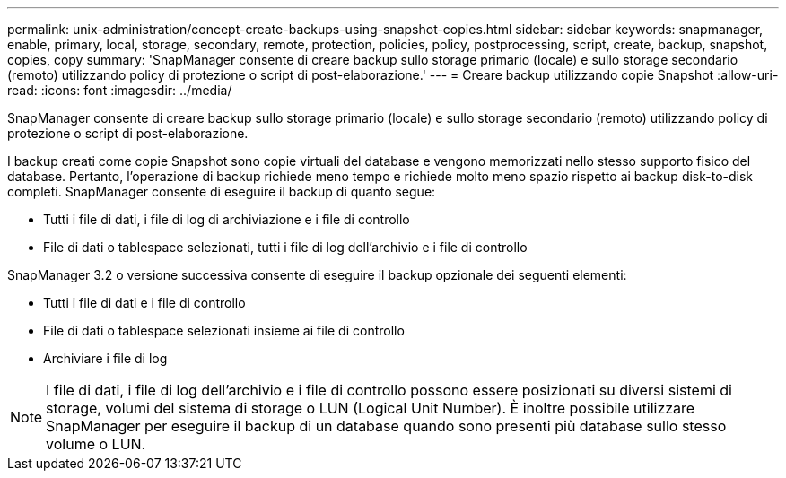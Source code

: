---
permalink: unix-administration/concept-create-backups-using-snapshot-copies.html 
sidebar: sidebar 
keywords: snapmanager, enable, primary, local, storage, secondary, remote, protection, policies, policy, postprocessing, script, create, backup, snapshot, copies, copy 
summary: 'SnapManager consente di creare backup sullo storage primario (locale) e sullo storage secondario (remoto) utilizzando policy di protezione o script di post-elaborazione.' 
---
= Creare backup utilizzando copie Snapshot
:allow-uri-read: 
:icons: font
:imagesdir: ../media/


[role="lead"]
SnapManager consente di creare backup sullo storage primario (locale) e sullo storage secondario (remoto) utilizzando policy di protezione o script di post-elaborazione.

I backup creati come copie Snapshot sono copie virtuali del database e vengono memorizzati nello stesso supporto fisico del database. Pertanto, l'operazione di backup richiede meno tempo e richiede molto meno spazio rispetto ai backup disk-to-disk completi. SnapManager consente di eseguire il backup di quanto segue:

* Tutti i file di dati, i file di log di archiviazione e i file di controllo
* File di dati o tablespace selezionati, tutti i file di log dell'archivio e i file di controllo


SnapManager 3.2 o versione successiva consente di eseguire il backup opzionale dei seguenti elementi:

* Tutti i file di dati e i file di controllo
* File di dati o tablespace selezionati insieme ai file di controllo
* Archiviare i file di log



NOTE: I file di dati, i file di log dell'archivio e i file di controllo possono essere posizionati su diversi sistemi di storage, volumi del sistema di storage o LUN (Logical Unit Number). È inoltre possibile utilizzare SnapManager per eseguire il backup di un database quando sono presenti più database sullo stesso volume o LUN.
